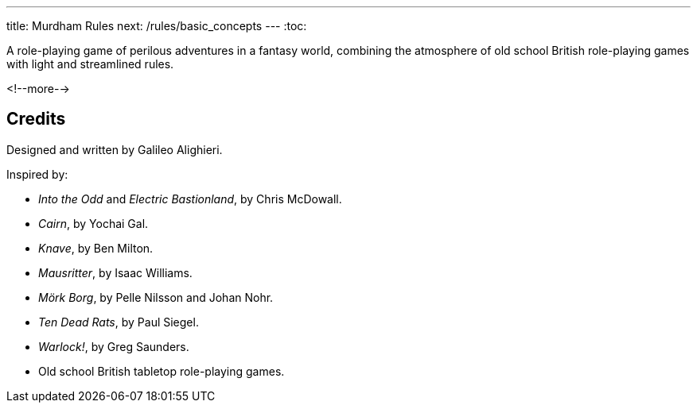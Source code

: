 ---
title: Murdham Rules
next: /rules/basic_concepts
---
:toc:

A role-playing game of perilous adventures in a fantasy world, combining the atmosphere of old school British role-playing games with light and streamlined rules.

<!--more-->

== Credits

Designed and written by Galileo Alighieri.

Inspired by:

* _Into the Odd_ and _Electric Bastionland_, by Chris McDowall.

* _Cairn_, by Yochai Gal.

* _Knave_, by Ben Milton.

* _Mausritter_, by Isaac Williams.

* _Mörk Borg_, by Pelle Nilsson and Johan Nohr.

* _Ten Dead Rats_, by Paul Siegel.

* _Warlock!_, by Greg Saunders.

* Old school British tabletop role-playing games.
